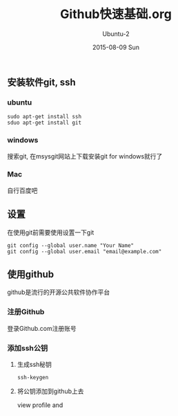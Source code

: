 #+TITLE:     Github快速基础.org
#+AUTHOR:    Ubuntu-2
#+EMAIL:     gdzt@ubuntu
#+DATE:      2015-08-09 Sun
#+DESCRIPTION: Github快速基础
#+KEYWORDS: git ssh github 基础 教程 linux ubuntu
#+LANGUAGE:  zh
#+OPTIONS:   H:3 num:t toc:t \n:nil @:t ::t |:t ^:t -:t f:t *:t <:t
#+OPTIONS:   TeX:t LaTeX:t skip:nil d:nil todo:t pri:nil tags:not-in-toc
#+EXPORT_SELECT_TAGS: export
#+EXPORT_EXCLUDE_TAGS: noexport
#+LINK_UP:   
#+LINK_HOME: 
#+XSLT:

** 安装软件git, ssh

*** ubuntu

#+BEGIN_SRC shell
sudo apt-get install ssh
sduo apt-get install git
#+END_SRC

*** windows

搜索git, 在msysgit网站上下载安装git for windows就行了

*** Mac

自行百度吧

** 设置

在使用git前需要使用设置一下git

#+BEGIN_SRC shell
git config --global user.name "Your Name"
git config --global user.email "email@example.com"
#+END_SRC

** 使用github

github是流行的开源公共软件协作平台

*** 注册Github

登录Github.com注册账号

*** 添加ssh公钥

**** 生成ssh秘钥

#+BEGIN_SRC shell
ssh-keygen
#+END_SRC

**** 将公钥添加到github上去

view profile and 


